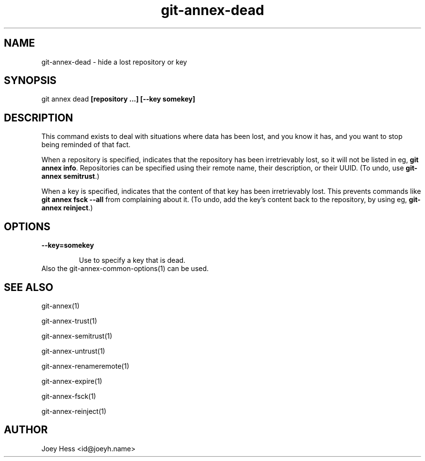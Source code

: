 .TH git-annex-dead 1
.SH NAME
git-annex-dead \- hide a lost repository or key
.PP
.SH SYNOPSIS
git annex dead \fB[repository ...] [\-\-key somekey]\fP
.PP
.SH DESCRIPTION
This command exists to deal with situations where data has been lost,
and you know it has, and you want to stop being reminded of that fact.
.PP
When a repository is specified, indicates that the repository has
been irretrievably lost, so it will not be listed in eg, \fBgit annex info\fP.
Repositories can be specified using their remote name, their
description, or their UUID. (To undo, use \fBgit-annex semitrust\fP.)
.PP
When a key is specified, indicates that the content of that key has been
irretrievably lost. This prevents commands like \fBgit annex fsck \-\-all\fP
from complaining about it. 
(To undo, add the key's content back to the repository, 
by using eg, \fBgit-annex reinject\fP.)
.PP
.SH OPTIONS
.IP "\fB\-\-key=somekey\fP"
.IP
Use to specify a key that is dead.
.IP
.IP "Also the git-annex\-common\-options(1) can be used."
.SH SEE ALSO
git-annex(1)
.PP
git-annex\-trust(1)
.PP
git-annex\-semitrust(1)
.PP
git-annex\-untrust(1)
.PP
git-annex\-renameremote(1)
.PP
git-annex\-expire(1)
.PP
git-annex\-fsck(1)
.PP
git-annex\-reinject(1)
.PP
.SH AUTHOR
Joey Hess <id@joeyh.name>
.PP
.PP

